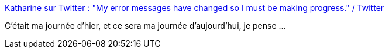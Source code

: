 :jbake-type: post
:jbake-status: published
:jbake-title: Katharine sur Twitter : "My error messages have changed so I must be making progress." / Twitter
:jbake-tags: citation,programming,erreur,méthode,_mois_mars,_année_2021
:jbake-date: 2021-03-25
:jbake-depth: ../
:jbake-uri: shaarli/1616657673000.adoc
:jbake-source: https://nicolas-delsaux.hd.free.fr/Shaarli?searchterm=https%3A%2F%2Ftwitter.com%2FkatharineCodes%2Fstatus%2F1374657423181512705&searchtags=citation+programming+erreur+m%C3%A9thode+_mois_mars+_ann%C3%A9e_2021
:jbake-style: shaarli

https://twitter.com/katharineCodes/status/1374657423181512705[Katharine sur Twitter : "My error messages have changed so I must be making progress." / Twitter]

C'était ma journée d'hier, et ce sera ma journée d'aujourd'hui, je pense ...
